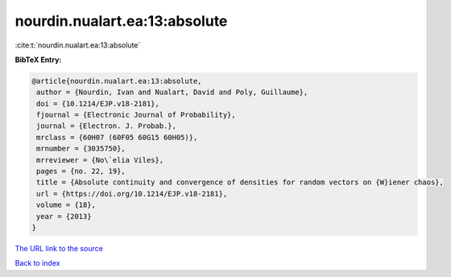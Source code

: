 nourdin.nualart.ea:13:absolute
==============================

:cite:t:`nourdin.nualart.ea:13:absolute`

**BibTeX Entry:**

.. code-block:: bibtex

   @article{nourdin.nualart.ea:13:absolute,
    author = {Nourdin, Ivan and Nualart, David and Poly, Guillaume},
    doi = {10.1214/EJP.v18-2181},
    fjournal = {Electronic Journal of Probability},
    journal = {Electron. J. Probab.},
    mrclass = {60H07 (60F05 60G15 60H05)},
    mrnumber = {3035750},
    mrreviewer = {No\`elia Viles},
    pages = {no. 22, 19},
    title = {Absolute continuity and convergence of densities for random vectors on {W}iener chaos},
    url = {https://doi.org/10.1214/EJP.v18-2181},
    volume = {18},
    year = {2013}
   }
`The URL link to the source <ttps://doi.org/10.1214/EJP.v18-2181}>`_


`Back to index <../By-Cite-Keys.html>`_
